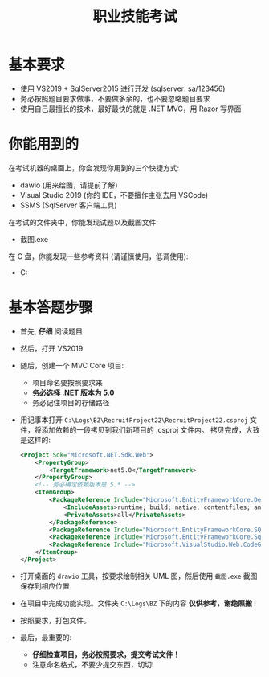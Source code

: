 #+TITLE: 职业技能考试


* 基本要求

- 使用 VS2019 + SqlServer2015 进行开发 (sqlserver: sa/123456)
- 务必按照题目要求做事，不要做多余的，也不要忽略题目要求
- 使用自己最擅长的技术，最好最快的就是 .NET MVC，用 Razor 写界面

* 你能用到的

在考试机器的桌面上，你会发现你用到的三个快捷方式:
- dawio (用来绘图，请提前了解)
- Visual Studio 2019 (你的 IDE，不要擅作主张去用 VSCode)
- SSMS (SqlServer 客户端工具)

在考试的文件夹中，你能发现试题以及截图文件:
- 截图.exe

在 C 盘，你能发现一些参考资料 (请谨慎使用，低调使用):
- C:\Logs\BZ


* 基本答题步骤

- 首先, *仔细* 阅读题目
- 然后，打开 VS2019
- 随后，创建一个 MVC Core 项目:
  + 项目命名要按照要求来
  + *务必选择 .NET 版本为 5.0*
  + 务必记住项目的存储路径
- 用记事本打开 ~C:\Logs\BZ\RecruitProject22\RecruitProject22.csproj~ 文件，将添加依赖的一段拷贝到我们新项目的 .csproj 文件内。
  拷贝完成，大致是这样的:
  #+begin_src xml
    <Project Sdk="Microsoft.NET.Sdk.Web">
        <PropertyGroup>
            <TargetFramework>net5.0</TargetFramework>
        </PropertyGroup>
        <!-- 务必确定依赖版本是 5.* -->
        <ItemGroup>
            <PackageReference Include="Microsoft.EntityFrameworkCore.Design" Version="5.0.0">
                <IncludeAssets>runtime; build; native; contentfiles; analyzers; buildtransitive</IncludeAssets>
                <PrivateAssets>all</PrivateAssets>
            </PackageReference>
            <PackageReference Include="Microsoft.EntityFrameworkCore.SQLite" Version="5.0.0" />
            <PackageReference Include="Microsoft.EntityFrameworkCore.SqlServer" Version="5.0.0" />
            <PackageReference Include="Microsoft.VisualStudio.Web.CodeGeneration.Design" Version="5.0.0" />
        </ItemGroup>
    </Project>
    
  #+end_src
- 打开桌面的 ~drawio~ 工具，按要求绘制相关 UML 图，然后使用 ~截图.exe~ 截图保存到相应位置
- 在项目中完成功能实现。文件夹 ~C:\Logs\BZ~ 下的内容 *仅供参考，谢绝照搬* !
- 按照要求，打包文件。
- 最后，最重要的: 
  + *仔细检查项目，务必按照要求，提交考试文件！*
  + 注意命名格式，不要少提交东西，切切!


